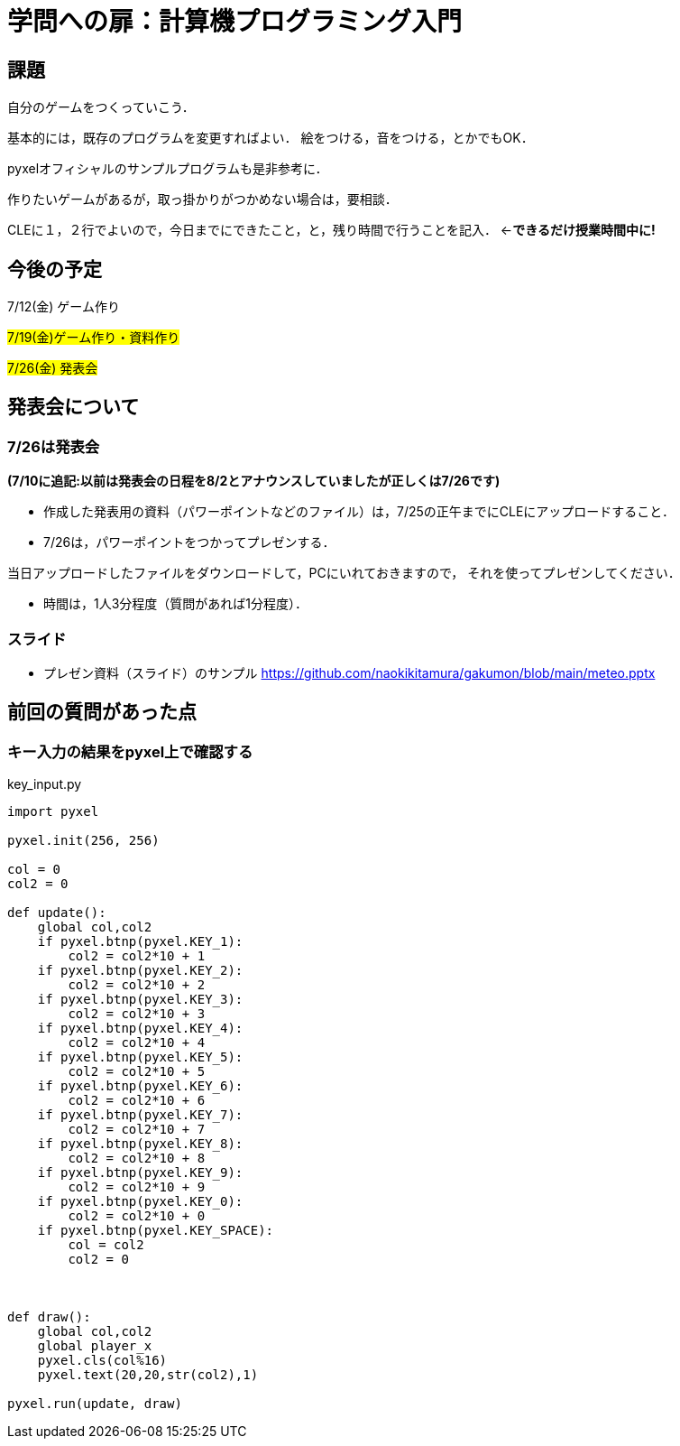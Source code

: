 = 学問への扉：計算機プログラミング入門



== 課題

自分のゲームをつくっていこう．

基本的には，既存のプログラムを変更すればよい．
絵をつける，音をつける，とかでもOK．

pyxelオフィシャルのサンプルプログラムも是非参考に．

作りたいゲームがあるが，取っ掛かりがつかめない場合は，要相談．

CLEに１，２行でよいので，今日までにできたこと，と，残り時間で行うことを記入．
←*できるだけ授業時間中に!*

== 今後の予定

7/12(金) ゲーム作り

#7/19(金)ゲーム作り・資料作り#

#7/26(金) 発表会#


== 発表会について

=== 7/26は発表会
*(7/10に追記:以前は発表会の日程を8/2とアナウンスしていましたが正しくは7/26です)*

- 作成した発表用の資料（パワーポイントなどのファイル）は，7/25の正午までにCLEにアップロードすること．
- 7/26は，パワーポイントをつかってプレゼンする．

当日アップロードしたファイルをダウンロードして，PCにいれておきますので，
それを使ってプレゼンしてください．

- 時間は，1人3分程度（質問があれば1分程度）．

=== スライド

* プレゼン資料（スライド）のサンプル
https://github.com/naokikitamura/gakumon/blob/main/meteo.pptx

== 前回の質問があった点

=== キー入力の結果をpyxel上で確認する
key_input.py
[source,python]
----
import pyxel

pyxel.init(256, 256)

col = 0
col2 = 0

def update():
    global col,col2
    if pyxel.btnp(pyxel.KEY_1):
        col2 = col2*10 + 1
    if pyxel.btnp(pyxel.KEY_2):
        col2 = col2*10 + 2
    if pyxel.btnp(pyxel.KEY_3):
        col2 = col2*10 + 3
    if pyxel.btnp(pyxel.KEY_4):
        col2 = col2*10 + 4
    if pyxel.btnp(pyxel.KEY_5):
        col2 = col2*10 + 5
    if pyxel.btnp(pyxel.KEY_6):
        col2 = col2*10 + 6
    if pyxel.btnp(pyxel.KEY_7):
        col2 = col2*10 + 7
    if pyxel.btnp(pyxel.KEY_8):
        col2 = col2*10 + 8
    if pyxel.btnp(pyxel.KEY_9):
        col2 = col2*10 + 9
    if pyxel.btnp(pyxel.KEY_0):
        col2 = col2*10 + 0
    if pyxel.btnp(pyxel.KEY_SPACE):
        col = col2
        col2 = 0
        


def draw():
    global col,col2
    global player_x
    pyxel.cls(col%16)
    pyxel.text(20,20,str(col2),1)

pyxel.run(update, draw)

----
